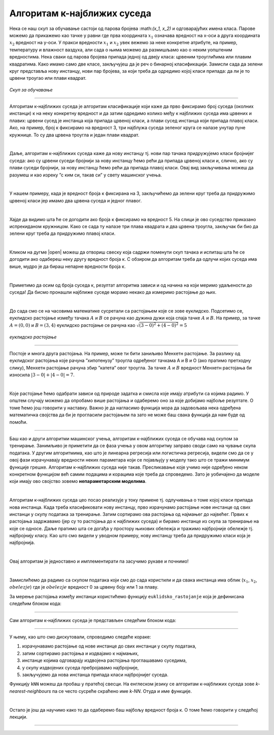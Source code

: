 Алгоритам к-најближих суседа
============================

.. infonote::

 Поменули смо да постоје и непараметарски модели машинског учења. Модел који се добија применом алгоритма к-најближих суседа је баш такав. 
 Откријмо како он функционише!

Нека се наш скуп за обучавање састоји од парова бројева :\math:`(x_1, x_2)` и одговарајућих имена класа. Парове можемо да прикажемо као тачке у равни где прва 
координата :math:`x_1` означава вредност на x-оси а друга координата :math:`x_2` вредност на y-оси. У пракси вредности :math:`x_1` и :math:`x_2` увек вежемо за неке конкретне 
атрибуте, на пример, температуру и влажност ваздуха, али сада о њима можемо да размишљамо као о неким уопштеним вредностима. Нека сваки од 
парова бројева припада једној од двеју класа: црвеним троуглићима или плавим квадратима. Како имамо само две класе, закључујеш да је реч о 
бинарној класификацији. Замисли сада да зелени круг представља нову инстанцу, нови пар бројева, за који треба да одредимо којој класи припада: 
да ли је то црвени троугао или плави квадрат.

.. figure:: ../../_images/algks1.png
   :width: 300
   :align: center

*Скуп за обучавање*

-------

Алгоритам к-најближих суседа је алгоритам класификације који каже да прво фиксирамо број суседа (околних инстанци) к на неку конкретну вредност и 
да затим одредимо колико међу к најближих суседа има црвених и плавих: црвени сусед је инстанца која припада црвеној класи, а плави сусед инстанца 
који припада плавој класи. Ако, на пример, број к фиксирамо на вредност 3, три најблужа суседа зеленог круга се налазе унутар пуне кружнице. 
То су два црвена троугла и један плави квадрат.

|

Даље, алгоритам к-најближих суседа каже да нову инстанцу тј. нови пар тачака придружујемо класи бројнијег суседа: ако су црвени суседи бројнији 
за нову инстанцу ћемо рећи да припада црвеној класи и, слично, ако су плави суседи бројнији, за нову инстанцу ћемо рећи да припада плавој класи. 
Овај вид закључивања можеш да разумеш и као изреку ”с ким си, такав си” у свету машинског учења.

|

У нашем примеру, када је вредност броја к фиксирана на 3, закључићемо да зелени круг треба да придружимо црвеној класи јер имамо два црвена суседа 
и једног плавог. 

|

Хајде да видимо шта ће се догодити ако броја к фиксирамо на вредност 5. На слици је ово суседство приказано испрекиданом кружницом. Како се 
сада ту налазе три плава квадрата и два црвена троугла, закључак би био да зелени круг треба да придружимо плавој класи.

|

Кликом на дугме |open| можеш да отвориш свеску која садржи поменути скуп тачака и испиташ шта ће се догодити ако одабереш неку другу вредност броја к. 
С обзиром да алгоритам треба да одлучи којих суседа има више, мудро је да бираш непарне вредности броја к.

|

Приметимо да осим од броја суседа к, резултат алгоритма зависи и од начина на који меримо удаљености до суседа! Да бисмо пронашли најближе суседе 
морамо некако да измеримо растојање до њих.

|

До сада смо се на часовима математике сусретали са растојањем које се зове еуклидско. Подсетимо се, еуклидско растојање између тачака :math:`А` и :math:`В` се 
рачуна као дужина дужи која спаја тачке :math:`А` и :math:`B`. На пример, за тачке :math:`А=(0, 0)` и :math:`В=(3, 4)` еуклидско растојање се рачуна као :math:`\sqrt{(3-0)^2 + (4-0)^2}=5`

.. figure:: ../../_images/algks2.png
   :width: 300
   :align: center

*еуклидско растојање*

-------

Постоје и многа друга растојања. На пример, може ти бити заниљиво Менхетн растојање. За разлику од еуклидског растојања које рачуна ”хипотенузу” 
троугла одређеног тачкама А и В и О (ако пратимо претходну слику), Менхетн растојање рачуна збир ”катета” овог троугла. За тачке :math:`А` и :math:`B` вредност 
Менхетн растојања би износила :math:`|3-0| + |4-0| = 7`. 

|

Које растојање ћемо одабрати зависи од природе задатка и смисла које имају атрибути са којима радимо. У општем случају можемо да опробамо више 
растојања и одаберемо оно за које добијамо најбоље резултате. О томе ћемо још говорити у наставку. Важно је да нагласимо функција мора да задовољава нека одређена 
математичка својства да би је прогласили растојањем па зато не може баш свака функција да нам буде од помоћи.

-------

Баш као и други алгоритми машинског учења, алгоритам к-најближих суседа се обучава над скупом за тренирање. Занимљиво је приметити да се фаза
учења у овом алгоритму заправо своди само на чување скупа података. У другим алгоритмима, као што је линеарна регресија или логистичка регресија, 
видели смо да се у овој фази израчунавају вредности неких параметара који се појављују у моделу тако што се тражи минимум функције грешке. 
Алгоритам к-најближих суседа није такав. Пресликавање које учимо није одређено неком конкретном функцијом већ самим подацима и корацима које треба 
да спроведемо. Зато је уобичајено да моделе који имају ово својство зовемо **непараметарским моделима**.

|

Алгоритам к-најближих суседа цео посао реализује у току примене тј. одлучивања о томе којој класи припада нова инстанца. Када треба класификовати 
нову инстанцу, прво израчунамо растојање нове инстанце од свих инстанци у скупу података за тренирање. Затим сортирамо ова растојања од најмањег до 
највећег. Првих к растојања задржавамо (јер су то растојања до к најближих суседа) и бирамо инстанце из скупа за тренирање на које се односе. 
Даље пратимо шта се догађа у простору њихових обележја и тражимо најбројније обележје тј. најбројнију класу. Као што смо видели у уводном примеру, 
нову инстанцу треба да придружимо класи која је најбројнија.  

|

Овај алгоритам је једноставно и имплементирати па засучимо рукаве и почнимо! 

|

Замислићемо да радимо са скупом података који смо до сада користили и да свака инстанца има облик (:math:`x_1`, :math:`x_2`, :math:`obelezje`) где је :math:`obelezje` вредност 0 за црвену боју или 1 за плаву. 

За мерење растојања између инстанци користићемо функцију ``euklidsko_rastojanje`` која је дефинисана следећим блоком кода: 

.. image:: ../../_images/algks3.png
   :width: 780
   :align: center

-------

Сам алгоритам к-најближих суседа је представљен следећим блоком кода: 

.. image:: ../../_images/algks4.png
   :width: 780
   :align: center

-------

У њему, као што смо дискутовали, спроводимо следеће кораке:

1. израчунавамо растојање од нове инстанце до свих инстанци у скупу података,
2. затим сортирамо растојања и издвајамо к најмањих,
3. инстанце којима одговарају издвојена растојања проглашавамо суседима,
4. у скупу издвојених суседа пребројавамо најбројније,
5. закључујемо да нова инстанца припада класи најбројнијег суседа.

Функцију ``kNN`` можеш да пробаш у пратећој свесци. На енглеском језику се алгоритам к-најближих суседа зове *k-nearest-neighbours* па се често сусреће 
скраћено име *k-NN*. Отуда и име функције.  

|

Остало је још да научимо како то да одаберемо баш најбољу вредност броја к. О томе ћемо говорити у следећој лекцији. 

-------

.. questionnote::

 Да ли алгоритам к-најближих суседа може да се примени у задацима вишекласне класификације?

.. reveal:: 741
    :showtitle: Прикажи одговор
    :hidetitle: Сакриј одговор

    Да, само ће бити више различитих суседа па морамо да будемо пажљивији приликом пребројавања.  

    |



.. questionnote::

 Да ли алгоритам к-најближих суседа може да се примени у регресионим задацима? 

.. reveal:: 742
    :showtitle: Прикажи одговор
    :hidetitle: Сакриј одговор

    Да. Само ће сада вредности циљне променљиве најближих суседа бити неке реалне вредности па нема пуно смисла да их пребројавамо и тражимо 
    најчешће. Треба да урадимо нешто што је смислено за задатак регресије, рецимо да упросечимо (израчунамо аритметичку средину) свих вредности. 

    |


